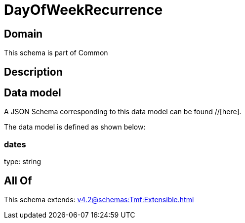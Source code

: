 = DayOfWeekRecurrence

[#domain]
== Domain

This schema is part of Common

[#description]
== Description



[#data_model]
== Data model

A JSON Schema corresponding to this data model can be found //[here].

The data model is defined as shown below:


=== dates
type: string


[#all_of]
== All Of

This schema extends: xref:v4.2@schemas:Tmf:Extensible.adoc[]

